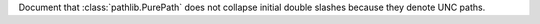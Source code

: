 Document that :class:`pathlib.PurePath` does not collapse
initial double slashes because they denote UNC paths.
